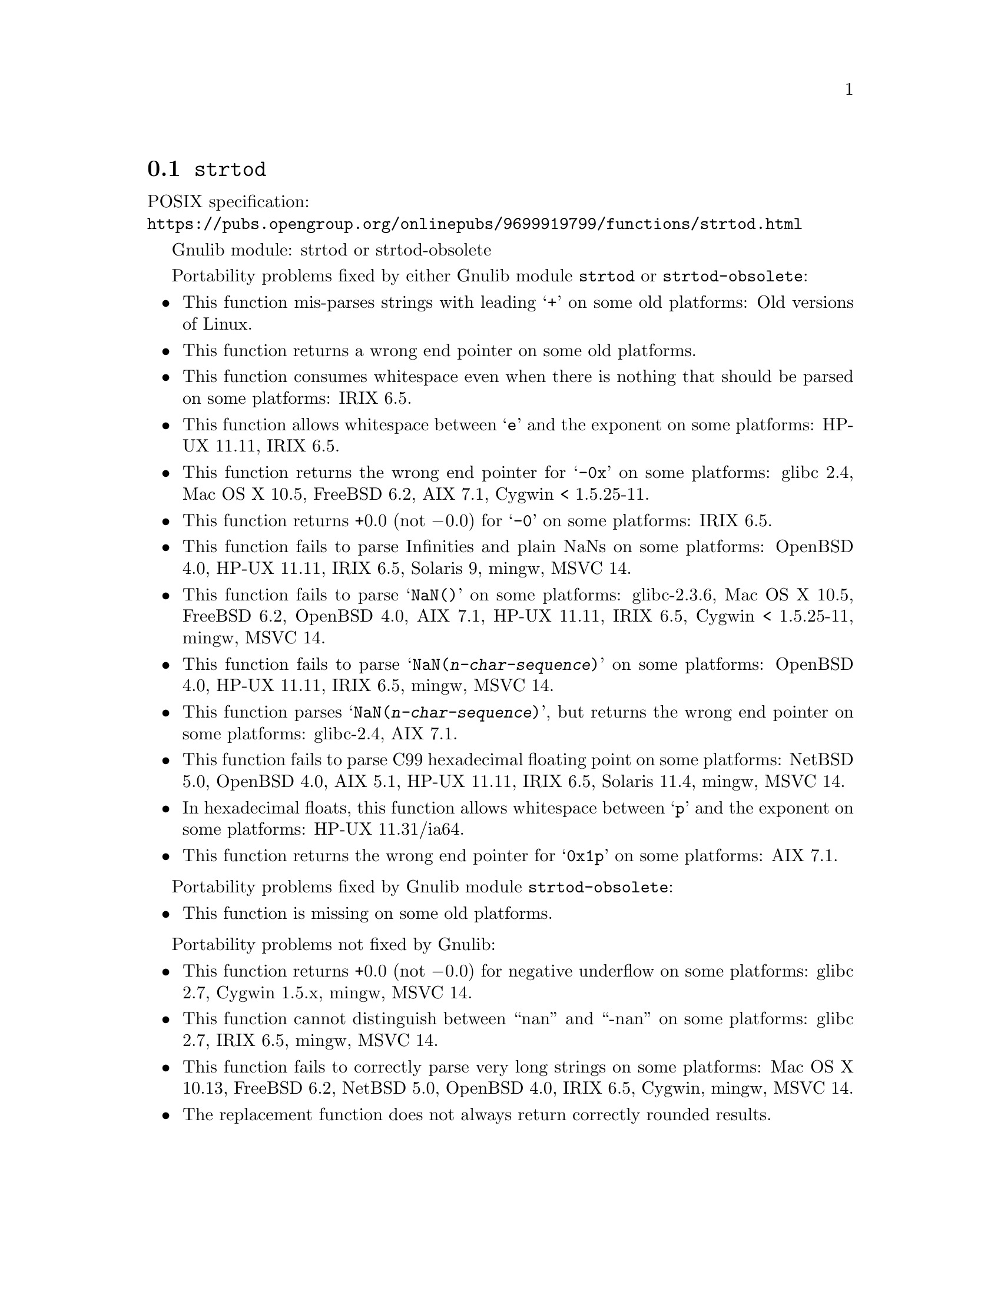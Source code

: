 @node strtod
@section @code{strtod}
@findex strtod

POSIX specification:@* @url{https://pubs.opengroup.org/onlinepubs/9699919799/functions/strtod.html}

Gnulib module: strtod or strtod-obsolete

Portability problems fixed by either Gnulib module @code{strtod} or @code{strtod-obsolete}:
@itemize
@item
This function mis-parses strings with leading @samp{+} on some old platforms:
Old versions of Linux.

@item
This function returns a wrong end pointer on some old platforms.

@item
This function consumes whitespace even when there is nothing that should
be parsed on some platforms:
IRIX 6.5.

@item
This function allows whitespace between @samp{e} and the exponent on
some platforms:
HP-UX 11.11, IRIX 6.5.

@item
This function returns the wrong end pointer for @samp{-0x} on some
platforms:
glibc 2.4, Mac OS X 10.5, FreeBSD 6.2, AIX 7.1, Cygwin < 1.5.25-11.

@item
This function returns +0.0 (not @minus{}0.0) for @samp{-0} on some platforms:
IRIX 6.5.

@item
This function fails to parse Infinities and plain NaNs on some platforms:
OpenBSD 4.0, HP-UX 11.11, IRIX 6.5, Solaris 9, mingw, MSVC 14.

@item
This function fails to parse @samp{NaN()} on some platforms:
glibc-2.3.6, Mac OS X 10.5, FreeBSD 6.2, OpenBSD 4.0, AIX 7.1, HP-UX 11.11, IRIX 6.5, Cygwin < 1.5.25-11, mingw, MSVC 14.

@item
This function fails to parse @samp{NaN(@var{n-char-sequence})} on some
platforms:
OpenBSD 4.0, HP-UX 11.11, IRIX 6.5, mingw, MSVC 14.

@item
This function parses @samp{NaN(@var{n-char-sequence})}, but returns
the wrong end pointer on some platforms:
glibc-2.4, AIX 7.1.

@item
This function fails to parse C99 hexadecimal floating point on some
platforms:
NetBSD 5.0, OpenBSD 4.0, AIX 5.1, HP-UX 11.11, IRIX 6.5, Solaris 11.4, mingw, MSVC 14.

@item
In hexadecimal floats, this function allows whitespace between @samp{p}
and the exponent on some platforms:
HP-UX 11.31/ia64.

@item
This function returns the wrong end pointer for @samp{0x1p} on some
platforms:
AIX 7.1.
@end itemize

Portability problems fixed by Gnulib module @code{strtod-obsolete}:
@itemize
@item
This function is missing on some old platforms.
@end itemize

Portability problems not fixed by Gnulib:
@itemize
@item
This function returns +0.0 (not @minus{}0.0) for negative underflow on some
platforms:
glibc 2.7, Cygwin 1.5.x, mingw, MSVC 14.

@item
This function cannot distinguish between ``nan'' and ``-nan'' on some
platforms:
glibc 2.7, IRIX 6.5, mingw, MSVC 14.

@item
This function fails to correctly parse very long strings on some
platforms:
Mac OS X 10.13, FreeBSD 6.2, NetBSD 5.0, OpenBSD 4.0, IRIX 6.5, Cygwin, mingw, MSVC 14.

@item
The replacement function does not always return correctly rounded results.
@end itemize
